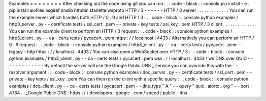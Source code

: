 Examples
=
=
=
=
=
=
=
=
After
checking
out
the
code
using
git
you
can
run
:
.
.
code
-
block
:
:
console
pip
install
-
e
.
pip
install
aiofiles
asgiref
dnslib
httpbin
starlette
wsproto
HTTP
/
3
-
-
-
-
-
-
HTTP
/
3
server
.
.
.
.
.
.
.
.
.
.
.
.
.
You
can
run
the
example
server
which
handles
both
HTTP
/
0
.
9
and
HTTP
/
3
:
.
.
code
-
block
:
:
console
python
examples
/
http3_server
.
py
-
-
certificate
tests
/
ssl_cert
.
pem
-
-
private
-
key
tests
/
ssl_key
.
pem
HTTP
/
3
client
.
.
.
.
.
.
.
.
.
.
.
.
.
You
can
run
the
example
client
to
perform
an
HTTP
/
3
request
:
.
.
code
-
block
:
:
console
python
examples
/
http3_client
.
py
-
-
ca
-
certs
tests
/
pycacert
.
pem
https
:
/
/
localhost
:
4433
/
Alternatively
you
can
perform
an
HTTP
/
0
.
9
request
:
.
.
code
-
block
:
:
console
python
examples
/
http3_client
.
py
-
-
ca
-
certs
tests
/
pycacert
.
pem
-
-
legacy
-
http
https
:
/
/
localhost
:
4433
/
You
can
also
open
a
WebSocket
over
HTTP
/
3
:
.
.
code
-
block
:
:
console
python
examples
/
http3_client
.
py
-
-
ca
-
certs
tests
/
pycacert
.
pem
wss
:
/
/
localhost
:
4433
/
ws
DNS
over
QUIC
-
-
-
-
-
-
-
-
-
-
-
-
-
By
default
the
server
will
use
the
Google
Public
DNS
_
service
you
can
override
this
with
the
-
-
resolver
argument
.
.
.
code
-
block
:
:
console
python
examples
/
doq_server
.
py
-
-
certificate
tests
/
ssl_cert
.
pem
-
-
private
-
key
tests
/
ssl_key
.
pem
You
can
then
run
the
client
with
a
specific
query
:
.
.
code
-
block
:
:
console
python
examples
/
doq_client
.
py
-
-
ca
-
certs
tests
/
pycacert
.
pem
-
-
dns_type
"
A
"
-
-
query
"
quic
.
aiortc
.
org
"
-
-
port
4784
.
.
_Google
Public
DNS
:
https
:
/
/
developers
.
google
.
com
/
speed
/
public
-
dns
